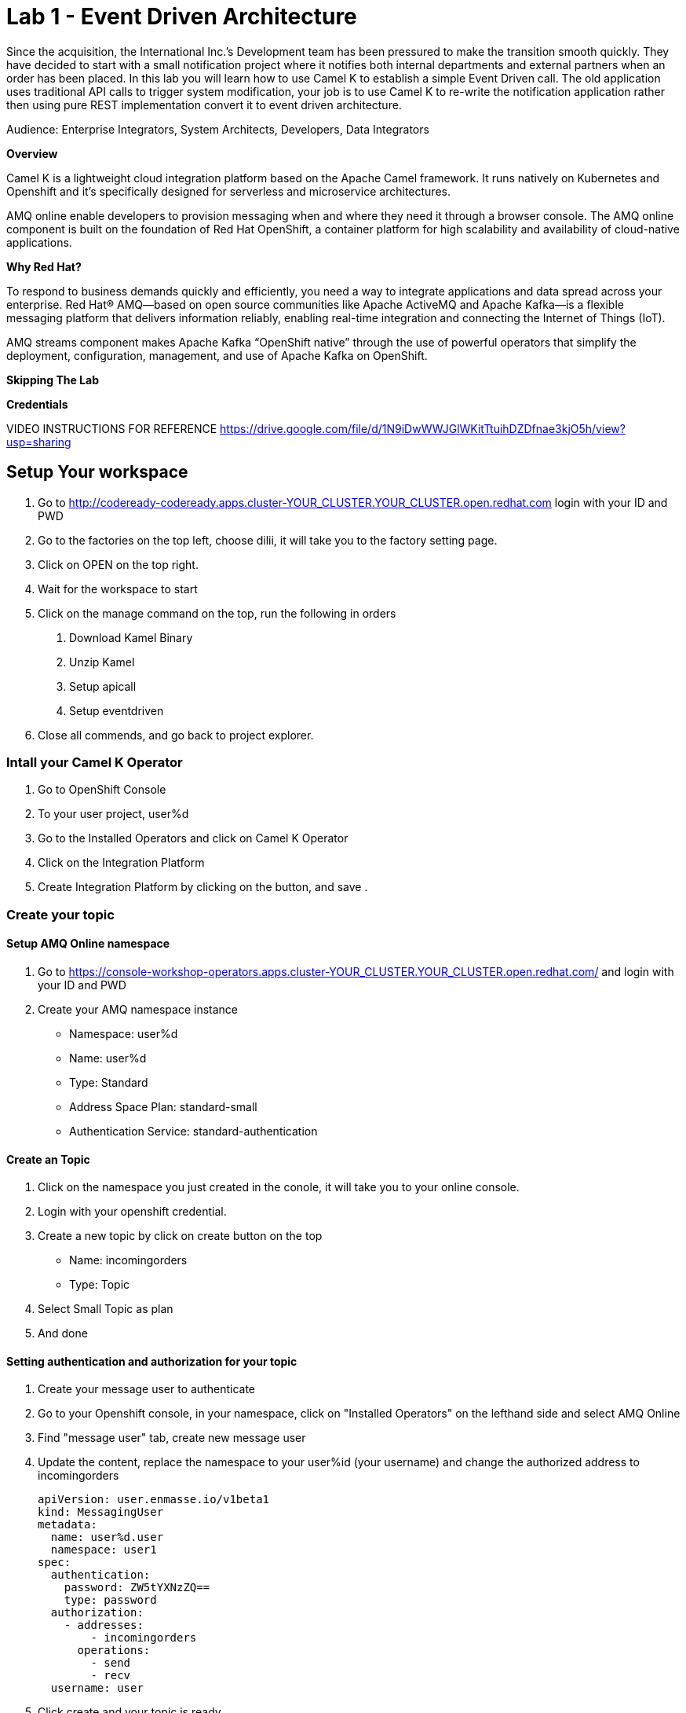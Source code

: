 :walkthrough: Event Driven Architecture
:next-lab-url: https://tutorial-web-app-webapp.{openshift-app-host}/tutorial/dayinthelife-integration.git-citizen-integrator-track-lab01/
:user-password: openshift

ifdef::env-github[]
:next-lab-url: ../lab02/walkthrough.adoc
endif::[]

[id='event-driven-architecture']
= Lab 1 - Event Driven Architecture

Since the acquisition, the International Inc.’s Development team has been pressured to make the transition smooth quickly. They have decided to start with a small notification project where it notifies both internal departments and external partners when an order has been placed. In this lab you will learn how to use Camel K to establish a simple Event Driven call. The old application uses traditional API calls to trigger system modification, your job is to use Camel K to re-write the notification application rather then using pure REST implementation convert it to event driven architecture.

Audience: Enterprise Integrators, System Architects, Developers, Data Integrators

*Overview*

Camel K is a lightweight cloud integration platform based on the Apache Camel framework. It runs natively on Kubernetes and Openshift and it’s specifically designed for serverless and microservice architectures.

AMQ online enable developers to provision messaging when and where they need it through a browser console. The AMQ online component is built on the foundation of Red Hat OpenShift, a container platform for high scalability and availability of cloud-native applications.

*Why Red Hat?*

To respond to business demands quickly and efficiently, you need a way to integrate applications and data spread across your enterprise. Red Hat® AMQ—based on open source communities like Apache ActiveMQ and Apache Kafka—is a flexible messaging platform that delivers information reliably, enabling real-time integration and connecting the Internet of Things (IoT).

AMQ streams component makes Apache Kafka “OpenShift native” through the use of powerful operators that simplify the deployment, configuration, management, and use of Apache Kafka on OpenShift.

*Skipping The Lab*

*Credentials*


VIDEO INSTRUCTIONS FOR REFERENCE 
https://drive.google.com/file/d/1N9iDwWWJGlWKitTtuihDZDfnae3kjO5h/view?usp=sharing

[time=5]
[id="Setup Workspace and Camel K"]
== Setup Your workspace
. Go to http://codeready-codeready.apps.cluster-YOUR_CLUSTER.YOUR_CLUSTER.open.redhat.com
  login with your ID and PWD
. Go to the factories on the top left, choose dilii, it will take you to the factory setting page.
. Click on OPEN on the top right. 
. Wait for the workspace to start
. Click on the manage command on the top, run the following in orders
	1. Download Kamel Binary
	2. Unzip Kamel
	3. Setup apicall
	4. Setup eventdriven
. Close all commends, and go back to project explorer. 


=== Intall your Camel K Operator

. Go to OpenShift Console
. To your user project, user%d
. Go to the Installed Operators and click on Camel K Operator
. Click on the Integration Platform
. Create Integration Platform by clicking on the button, and save
. 

[time=10]
=== Create your topic 

==== Setup AMQ Online namespace
. Go to 
 https://console-workshop-operators.apps.cluster-YOUR_CLUSTER.YOUR_CLUSTER.open.redhat.com/
 and login with your ID and PWD

. Create your AMQ namespace instance 
 - Namespace: user%d
 - Name: user%d
 - Type: Standard
 - Address Space Plan: standard-small
 - Authentication Service: standard-authentication


==== Create an Topic
. Click on the namespace you just created in the conole, it will take you to your online console.
. Login with your openshift credential. 
. Create a new topic by click on create button on the top
	- Name: incomingorders
	- Type: Topic
. Select Small Topic as plan
. And done

==== Setting authentication and authorization for your topic
. Create your message user to authenticate
. Go to your Openshift console, in your namespace, click on "Installed Operators" on the lefthand side and select AMQ Online
. Find "message user" tab, create new message user
. Update the content, replace the namespace to your user%id (your username) and change the authorized address to incomingorders

+
[source,bash,subs="attributes+"]
----
apiVersion: user.enmasse.io/v1beta1
kind: MessagingUser
metadata:
  name: user%d.user
  namespace: user1
spec:
  authentication:
    password: ZW5tYXNzZQ==
    type: password
  authorization:
    - addresses:
        - incomingorders
      operations:
        - send
        - recv
  username: user
----
. Click create and your topic is ready

[time=20]
[id="Setup Workspace and Camel K"]
== Event Driven Architecture
. Go back to the codeready env. 
. In your workspace, open StreamingLife/eventdriven/OrderService.java by double clicking on it. 
. Update the BROKER_URL with your new addressspace service url.  You can retrieve your new addresspace service URL by executing the following command:

+
[source,bash,subs="attributes+"]
----
oc get addressspace user1 -n user1 -o jsonpath='{.status.endpointStatuses[?(@.name == "messaging")].serviceHost}'
----

. In the Camel Route, tell camel where to send the info to by inserting following destination code into to("");

+
[source,bash,subs="attributes+"]
----
amqp:topic:incomingorders?exchangePattern=InOnly&subscriptionDurable=false
----

. Open a new Terminal, login to openshift 
+
[source,bash,subs="attributes+"]
----
oc login https://api.cluster-diyii-YOUR_CLUSTER.YOUR_CLUSTER.open.redhat.com:6443
----

. In the same terminal, under StreamingLife/eventdriven/f
exec the following command to run the Orderservice in OpenShift

+
[source,bash,subs="attributes+"]
----
./kamel run --name=order-event-service -d camel-swagger-java -d camel-jackson -d camel-undertow -d camel-ahc-ws -d camel-amqp  OrderService.java
----

. Look at the various CRs in the Operator menu, and when the integration is running, see the API Standard Doc generated automatically using the following URL
+
[source,bash,subs="attributes+"]
----
http://order-service-event-user1.apps.cluster-YOUR_CLUSTER.YOUR_CLUSTER.open.redhat.com/
----

. Go back to the codeready env, in your workspace, open InventoryService.java
. Update the BROKER_URL with your addressspace service url (same from previous steps)

. In the Camel Route, tell camel where to recv the info to by inserting following destination code into from("");

+
[source,bash,subs="attributes+"]
----
amqp:topic:incomingorders?subscriptionDurable=false
----

. Open a new Terminal, under StreamingLife/eventdriven
  exec the following command to run the Inventory Service in OpenShift
+
[source,bash,subs="attributes+"]
----
./kamel run --name=inventory-service -d camel-jackson -d camel-ahc-ws -d camel-amqp  InventoryService.java
----

. Check the event notification dashboard, go to 
+
[source,bash,subs="attributes+"]
----
http://dilii-ui-user%d.apps.cluster-YOUR_CLUSTER.YOUR_CLUSTER.open.redhat.com/
----

. Send in the order in Terminal
+
[source,bash,subs="attributes+"]
----
curl -X POST \
  http://order-service-event-user1.apps.cluster-CLUSTER.YOUR_CLUSTER.open.redhat.com/place \
  -H 'cache-control: no-cache' \
  -H 'content-type: application/json' \
  -d '{
	"orderId": 1,
	"itemId": 1,
	"orderItemName": "item",
	"quantity": 1,
	"price": 2,
	"address": "hello",
	"zipCode": 2222
}'
----

. Check the result in event notification dashboard, also check your AMQ Online Console for number of msg out. 
+
[source,bash,subs="attributes+"]
----
http://dilii-ui-user%d.apps.cluster-YOUR_CLUSTER.YOUR_CLUSTER.open.redhat.com/
----

. Go back to the codeready env, in your workspace, open SalesService.java
. Update the BROKER_URL with your addressspace service url (same from previous steps)

. Setup your AMQP endpoint configuration in Camel

+
[source,bash,subs="attributes+"]
----
AMQPConnectionDetails amqpDetail = new AMQPConnectionDetails(BROKER_URL,USERNAME,PWD,false);
getContext().getRegistry().bind("amqpDetail",AMQPConnectionDetails.class,amqpDetail);
----

. In the Camel Route, tell camel where to recv the info to by inserting following destination code into from("");

+
[source,bash,subs="attributes+"]
----
amqp:topic:incomingorders?subscriptionDurable=false
----

. In the Camel Route, tell camel where to send the notification to by inserting following destination code into to("");
in our case, we are sending websocket data to our dashboard

+
[source,bash,subs="attributes+"]
----
ahc-ws://dilii-uiws:8181/echo
----

. Open a new Terminal, under StreamingLife/eventdriven
  exec the following command to run the Inventory Service in OpenShift
+
[source,bash,subs="attributes+"]
----
./kamel run --name=sales-service -d camel-jackson -d camel-ahc-ws -d camel-amqp SalesService.java
----

. Check the event notification dashboard, go to 
+
[source,bash,subs="attributes+"]
----
http://dilii-ui-user%d.apps.cluster-YOUR_CLUSTER.YOUR_CLUSTER.open.redhat.com/
----

. Send in the order in Terminal
+
[source,bash,subs="attributes+"]
----
curl -X POST \
  http://order-service-event-user1.apps.cluster-CLUSTER.YOUR_CLUSTER.open.redhat.com/place \
  -H 'cache-control: no-cache' \
  -H 'content-type: application/json' \
  -d '{
	"orderId": 1,
	"itemId": 1,
	"orderItemName": "item",
	"quantity": 1,
	"price": 2,
	"address": "hello",
	"zipCode": 2222
}'
---
. Go back to the codeready env, in your workspace, open ShippingService.java
. Update the BROKER_URL with your addressspace service url (same from previous steps)

. Setup your AMQP endpoint configuration in Camel

+
[source,bash,subs="attributes+"]
----
AMQPConnectionDetails amqpDetail = new AMQPConnectionDetails(BROKER_URL,USERNAME,PWD,false);
getContext().getRegistry().bind("amqpDetail",AMQPConnectionDetails.class,amqpDetail);
----

. Lets create a camel route that recv from the Topic to websocket;

+
[source,bash,subs="attributes+"]
----

from("amqp:topic:incomingorders?subscriptionDurable=false")
            .unmarshal(jacksonDataFormat)
            .bean(SalesNotification.class, "getSalesNotification(${body['orderId']},${body['price']} )")
            .marshal(salesDataFormat)
            .convertBodyTo(String.class)
            .log("Sales Notified ${body}")
            .to("ahc-ws://dilii-uiws:8181/echo")
            ;
----


. Open a new Terminal, under StreamingLife/eventdriven
  exec the following command to run the Inventory Service in OpenShift
+
[source,bash,subs="attributes+"]
----
./kamel run --name=sales-service -d camel-jackson -d camel-ahc-ws -d camel-amqp SalesService.java
----

. Check the event notification dashboard, go to 
+
[source,bash,subs="attributes+"]
----
http://dilii-ui-user%d.apps.cluster-YOUR_CLUSTER.YOUR_CLUSTER.open.redhat.com/
----

. Send in the order in Terminal
+
[source,bash,subs="attributes+"]
----
curl -X POST \
  http://order-service-event-user1.apps.cluster-CLUSTER.YOUR_CLUSTER.open.redhat.com/place \
  -H 'cache-control: no-cache' \
  -H 'content-type: application/json' \
  -d '{
	"orderId": 1,
	"itemId": 1,
	"orderItemName": "item",
	"quantity": 1,
	"price": 2,
	"address": "hello",
	"zipCode": 2222
}'
----

. Check the result in event notification dashboard, also check your AMQ Online Console for number of msg out. 
+
[source,bash,subs="attributes+"]
----
http://dilii-ui-user%d.apps.cluster-YOUR_CLUSTER.YOUR_CLUSTER.open.redhat.com/
----

[time=10]
=== Challenge, add an International Shipping Dep that listens to the same notification and also display the result in the dashboard
With following payload info
. orderId;
. itemId;
. quantity;
. address;


[time=5]
[id="summary"]
== Summary

TBD - Can someone help??!!
You can now proceed to link:{next-lab-url}[Lab 2].

[time=4]
[id="further-reading"]
== Notes and Further Reading

* https://www.redhat.com/en/technologies/jboss-middleware/amq[Red Hat AMQ]
* https://developers.redhat.com/topics/event-driven/connectors/[Camel & Debezium Connectors]
